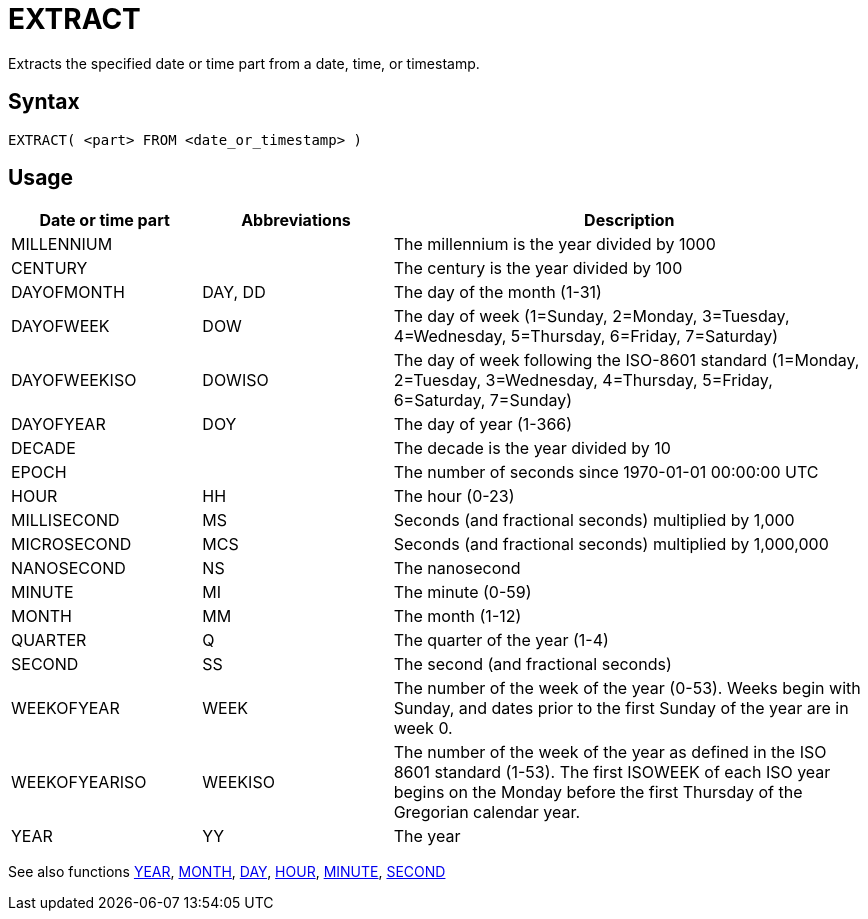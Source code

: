 ////
Licensed to the Apache Software Foundation (ASF) under one
or more contributor license agreements.  See the NOTICE file
distributed with this work for additional information
regarding copyright ownership.  The ASF licenses this file
to you under the Apache License, Version 2.0 (the
"License"); you may not use this file except in compliance
with the License.  You may obtain a copy of the License at
  http://www.apache.org/licenses/LICENSE-2.0
Unless required by applicable law or agreed to in writing,
software distributed under the License is distributed on an
"AS IS" BASIS, WITHOUT WARRANTIES OR CONDITIONS OF ANY
KIND, either express or implied.  See the License for the
specific language governing permissions and limitations
under the License.
////
= EXTRACT

Extracts the specified date or time part from a date, time, or timestamp.

== Syntax
----
EXTRACT( <part> FROM <date_or_timestamp> )
----

== Usage

[cols="^2,^2,<5", options="header"]
|===
|Date or time part|Abbreviations|Description
|MILLENNIUM||The millennium is the year divided by 1000 
|CENTURY||The century is the year divided by 100
|DAYOFMONTH|DAY, DD|The day of the month (1-31)
|DAYOFWEEK|DOW|The day of week (1=Sunday, 2=Monday, 3=Tuesday, 4=Wednesday, 5=Thursday, 6=Friday, 7=Saturday)
|DAYOFWEEKISO|DOWISO|The day of week  following the ISO-8601 standard (1=Monday, 2=Tuesday, 3=Wednesday, 4=Thursday, 5=Friday, 6=Saturday, 7=Sunday)
|DAYOFYEAR|DOY|The day of year (1-366)
|DECADE||The decade is the year divided by 10
|EPOCH||The number of seconds since 1970-01-01 00:00:00 UTC
|HOUR|HH|The hour (0-23)
|MILLISECOND|MS|Seconds (and fractional seconds) multiplied by 1,000
|MICROSECOND|MCS|Seconds (and fractional seconds) multiplied by 1,000,000
|NANOSECOND|NS|The nanosecond
|MINUTE|MI|The minute (0-59)
|MONTH|MM|The month (1-12)
|QUARTER|Q|The quarter of the year (1-4)
|SECOND|SS|The second (and fractional seconds)
|WEEKOFYEAR|WEEK|The number of the week of the year (0-53). Weeks begin with Sunday, and dates prior to the first Sunday of the year are in week 0.
|WEEKOFYEARISO|WEEKISO|The number of the week of the year as defined in the ISO 8601 standard (1-53). The first ISOWEEK of each ISO year begins on the Monday before the first Thursday of the Gregorian calendar year.
|YEAR|YY|The year
|===

See also functions xref:year.adoc[YEAR], xref:month.adoc[MONTH], xref:day.adoc[DAY], xref:hour.adoc[HOUR], xref:minute.adoc[MINUTE], xref:second.adoc[SECOND]